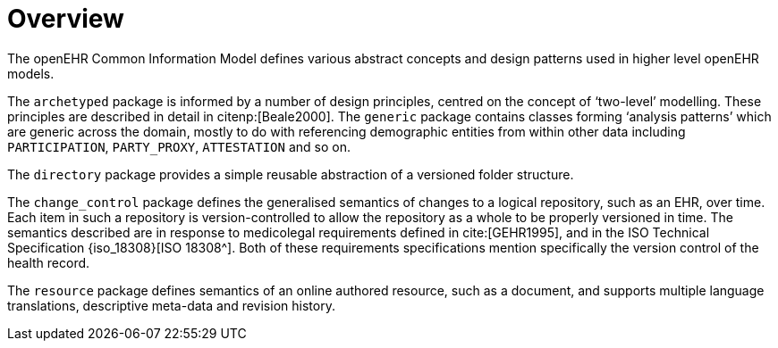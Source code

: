 = Overview

The openEHR Common Information Model defines various abstract concepts and design patterns used in higher level openEHR models.

The `archetyped` package is informed by a number of design principles, centred on the concept of ‘two-level’ modelling. These principles are described in detail in citenp:[Beale2000]. The `generic` package contains classes forming ‘analysis patterns’ which are generic across the domain, mostly to do with referencing demographic entities from within other data including `PARTICIPATION`, `PARTY_PROXY`, `ATTESTATION` and so on.

The `directory` package provides a simple reusable abstraction of a versioned folder structure. 

The `change_control` package defines the generalised semantics of changes to a logical repository, such as an EHR, over time. Each item in such a repository is version-controlled to allow the repository as a whole to be properly versioned in time. The semantics described are in response to medicolegal requirements defined in cite:[GEHR1995], and in the ISO Technical Specification {iso_18308}[ISO 18308^]. Both of these requirements specifications mention specifically the version control of the health record.

The `resource` package defines semantics of an online authored resource, such as a document, and supports multiple language translations, descriptive meta-data and revision history.